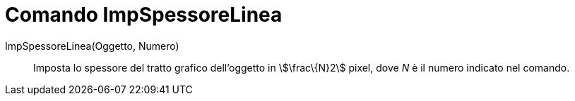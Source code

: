 = Comando ImpSpessoreLinea

ImpSpessoreLinea(Oggetto, Numero)::
  Imposta lo spessore del tratto grafico dell'oggetto in stem:[\frac\{N}2] pixel, dove _N_ è il numero indicato nel
  comando.
